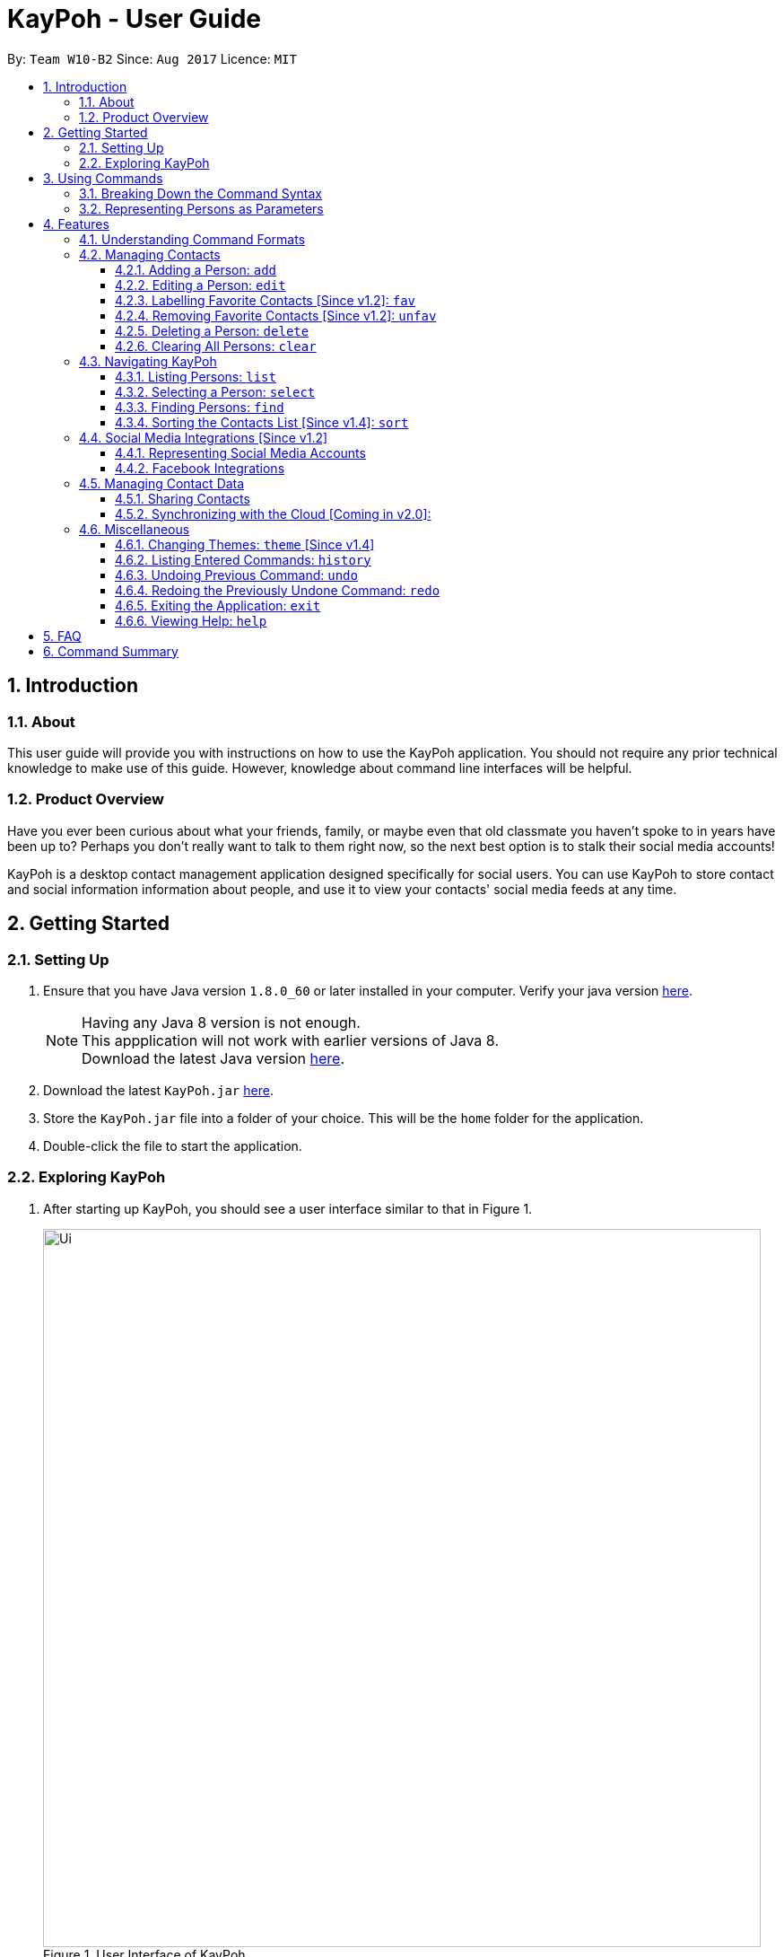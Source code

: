 = KayPoh - User Guide
:toc:
:toclevels: 3
:toc-title:
:toc-placement: preamble
:sectnums:
:imagesDir: images
:stylesDir: stylesheets
:experimental:
ifdef::env-github[]
:tip-caption: :bulb:
:note-caption: :information_source:
endif::[]
:repoURL: https://github.com/CS2103AUG2017-W10-B2/main

By: `Team W10-B2`      Since: `Aug 2017`      Licence: `MIT`

== Introduction

=== About

This user guide will provide you with instructions on how to use the KayPoh application.
You should not require any prior technical knowledge to make use of this guide. However,
knowledge about command line interfaces will be helpful.

=== Product Overview

Have you ever been curious about what your friends, family, or maybe even
that old classmate you haven’t spoke to in years have been up to? Perhaps you don’t really
want to talk to them right now, so the next best option is to stalk their social media accounts!

KayPoh is a desktop contact management application designed specifically for social users.
You can use KayPoh to store contact and social information information about people,
and use it to view your contacts' social media feeds at any time.

== Getting Started

=== Setting Up
.  Ensure that you have Java version `1.8.0_60` or later installed in your computer.
Verify your java version link:https://www.java.com/en/download/installed.jsp[here].
+
[NOTE]
Having any Java 8 version is not enough. +
This appplication will not work with earlier versions of Java 8. +
Download the latest Java version link:https://www.java.com/en/download/manual.jsp[here].
+
.  Download the latest `KayPoh.jar` link:{repoURL}/releases[here].
.  Store the `KayPoh.jar` file into a folder of your choice. This will be the `home` folder for the application.
.  Double-click the file to start the application.

=== Exploring KayPoh

.  After starting up KayPoh, you should see a user interface similar to that in Figure 1.

+
.User Interface of KayPoh
image::Ui.png[width="800"]
+

.  The key parts of the user interface are identified in Figure 2.
+
.User Interface of KayPoh with key parts identified
image::UiWithMarkings.png[width="800"]
+
.  Try it yourself! +

Type some of these commands in the command input box and press kbd:[Enter] to execute them:

* `list` +
All contacts in KayPoh are listed in the contacts list.
* `add n/John Doe p/98765432 e/johnd@example.com a/10 John Street` +
A new contact with the name `John Doe`, phone number `98765432`, email address `johnd@example.com` and address `10 John Street`
is added to KayPoh.
* `delete 3`
The third person in the contacts list is deleted from KayPoh.
* `exit` +
The application terminates.

To learn more about each command, refer to the link:#features[Features] section below.

== Using Commands

To perform actions in KayPoh, you will need to type a command into the command input box, followed by the kbd:[enter] key. +

.Command box
image::command-box.png[width="800"]

// tag::command-syntax[]
=== Breaking Down the Command Syntax
Commands have the following format: `[red]#COMMAND_WORD# [blue]#-OPTION# [green]#PARAMETERS#` +

* The [red]`COMMAND_WORD` is the first word in the command
** It specifies *what you want to do*

* [blue]`OPTIONS` come after the [red]`COMMAND_WORD`
** They are prefixed with a dash (e.g. `-tag`)
** Provides more information on *how the action is to be performed*

* [green]`PARAMETERS` are the last segment of the command
** They provide the *information required to execute the action*

*Example*:

* `[red]#find# [blue]#-tag# [green]#friends#` can be understood as "[red]#find contacts# [blue]#with the tag# [green]#friends#"

// end::command-syntax[]

[[representing-persons]]
=== Representing Persons as Parameters

When using commands that involve managing contact information, you may be required to enter information about a person as a `[blue]#PARAMETER#`.

Each person stored in the KayPoh has the following attributes:

* *Name* (required)
** Represented with the prefix `n/` followed by the person's name - e.g. `n/John Doe`
** The name must be composed of alphanumeric characters and spaces

* *Phone Number* (required)
** Represented with the prefix `p/` followed by the person's phone number - e.g. `p/81231234`
** The phone can only contain numbers and must be at least 3 digits long

* *Address* (required)
** Represented with the prefix `a/` followed by the person's address - e.g. `a/123 Clementi Road, Blk 32, #01-01`

* *Email Address* (required)
** Represented with the prefix `e/` followed by the person's email address - e.g. `e/johndoe@example.com`
** The email address must be a valid email address

* *Tag* (optional)
** Used to describe a person (e.g. `friends` or `family`)
** Represented with the prefix `t/` followed by the description - e.g. `t/friends`
** The description must be an alphanumeric string
** A person can have multiple tags

* *Social Media Account* (optional)
** Used to describe a social media account associated with the person
** Represented with the prefix `s/` followed by the the social media platform and the username - e.g. `s/facebook john.doe10`
** More information on the supported social media types can be found in the <<social-media-integrations, Social Media Integrations>> section.
** A person can have multiple social media accounts, but can only have one for each social media platform

* *Favorite* (optional)
** Denote that a person is a favorite contact
** Represented by the presence of the prefix `f/`
** If the prefix is not present, then the person is assumed not to be a favorite contact

* *Display Picture* (optional)
** Represented with the prefix `dp/` followed by the path to the image to be used as the person's display picture
** The specified image must be less than 1MB in size
** If no image is specified, the default image will be used instead

*Example*:

* The parameter `n/John Doe p/81234567 a/123 Clementi Road, Blk 32, #01-01 e/johndoe@example.com t/friends t/school s/facebook john.doe10 s/instagram jdoe f/ dp//images/display.png`
represents a person who has:
** The name `John Doe`,
** phone number `81234567`,
** address `123 Clementi Road, Blk 32, #01-01`,
** email address `johndoe@example.com`,
** tags `friends` and `school`,
** a `facebook` account with the name `john.doe10` and an `instagram` account with the username `jdoe`,
** been marked as a `favorite` contact,
** the image at `/images/display.png` used as a display picture.

== Features

=== Understanding Command Formats
In this user guide, you will find information about how commands are to be used explained in the form of *command formats*.

These *command formats* will tell you what the [red]`COMMAND_WORD` for the command is, whether [blue]`OPTIONS` are available for the command,
and what [green]`PARAMETERS` you need to provide the command with.

[NOTE]
====
* Parameters in *square brackets* are optional
* Parameters followed by an ellipsis `...` can be repeated multiple times
* Parameters can be in any order
* Some commands have an alternative shorter alias that can be used in place of the [red]`COMMAND_WORD`
====

*Example*:

* `[red]#delete# [blue]#[-OPTION]# [green]#INDEX [ADDITIONAL_INDEXES]...#` means that:
** The [red]`COMMAND_WORD` is `delete`
** An [blue]`OPTION` can be specified, but it is optional
** An [green]`INDEX` must be entered
** Multiple [green]`ADDITIONAL_INDEXES` can be entered, but are optional

=== Managing Contacts

// tag::addperson[]
==== Adding a Person: `add`
Met a new friend? Add him to KayPoh using the the `add` command!

====
*Command format*: +
`[red]#add# [green]#n/NAME p/PHONE_NUMBER [p/ADDITIONAL_PHONE_NUMBERS]... e/EMAIL a/ADDRESS [f/] [dp/DISPLAY_PHOTO_FILE_PATH] [t/TAG]... [s/SOCIAL_PLATFORM USERNAME]...#` +

*Alias*: `[red]#a#`
====

You should see the person represented by the parameters added to the contacts list after executing the command.

[NOTE]
====
The person to be added can:

* Have mulitple phone numbers, but must have at least one [Since v1.2]
* Have any number (including zero) of tags
* Have any number (including zero) of social media accounts [Since v1.2]
** More information about representing social media accounts can be found in the <<social-media-integrations, Social Media Integrations>> section.
* Be marked as a favorite contact by including the parameter `f/` when executing the command [Since v1.2]
* Have a display picture added by specifying the `DISPLAY_PHOTO_FILE_PATH` when executing the command [Since v1.5]
====

*Examples*:

* `[red]#add# [green]#n/Uwuwe Osas p/98765432 e/osas@example.com a/497 Jacob Mare Street, #01-01#` +
+
Adds a contact with the name `Uwuwe Osas`, phone number `98765432`, email address `osas@africanhunks.org`,
address `a/497 Jacob Mare Street, #01-01`.

.Added a contact with name, phone number, email address and address specified
image::add-example-1-command-result.png[width="700"]

* `[red]#add# [green]#n/Michael Van Gerwen p/92456877 p/64123456 e/mike@example.com a/William Hill Drive 180 t/husband f/ s/facebook mvgofficial dp/C:/Users/KayPoh/Pictures/michael.png[green]#` +
+
Adds a `favorite` contact with the name `Michael Van Gerwen`, phone numbers `92456877` and `64123456`, email address `mike@example.com`,
address `William Hill Drive 180`, tag `husband`, a `Facebook` account with the username `mvgofficial`, and adds a `display photo` imported from the location `C:/Users/KayPoh/Pictures/michael.png`.

.Added a contact with name, two phone numbers, email address, address, tag, social media account (Facebook) and display photo specified
image::add-example-2-command-result.png[width="700"]

.Common Mistakes
|===
|Incorrect |Correct

|Command excludes required parameters. +
e.g. `add n/Michael Van Gerwen` is missing the required `PHONE_NUMBER`, `ADDRESS` and `EMAIL` parameters.
|Ensure that all required parameters as specified in the command format have been added.

|Input invalid parameters in the command. +
|Ensure that all required parameters are valid as specified in the <<representing-persons, Representing Persons>> section.

|===
// end::addperson[]

// tag::editperson[]
==== Editing a Person: `edit`
To edit an existing person in KayPoh, use the `edit` command.

====
*Command format*: +
`[red]#edit# [green]#INDEX [n/NAME] [p/PHONE]... [e/EMAIL] [a/ADDRESS] [f/ OR uf/] [dp/DISPLAY_PHOTO_FILE_PATH] [t/TAG]... [s/SOCIAL_PLATFORM USERNAME]...#` +

*Alias*: `[red]#e#`
====

You should see the attributes of the person at the specified `INDEX` in the contacts list updated according to the input parameters.

[NOTE]
====
* At least one of the optional fields must be provided.
* Existing values will be updated to the input values.
* You can favorite a person by including the parameter `f/`, or unfavorite by including the parameter `uf/`. [Since v1.2] +
* You can remove a person's display photo by including the parameter `dp/` without specifying the `DISPLAY_PHOTO_FILE_PATH`. [Since v1.5]
* When editing tags, the person's existing tags will be replaced by the new tags.
** You can remove all the person's existing tags by including the parameter `t/` without specifying any `TAGS`.
* When editing social media accounts, the person's existing social media accounts will be replaced by the new social media accounts. [Since v1.2]
** You can remove all the person's existing social media accounts by including the parameter `s/` without specifying any `SOCIAL_MEDIA_ACCOUNTS`.
** More information about representing social media accounts can be found in the <<social-media-integrations, Social Media Integrations>> section.
====

*Examples*:

* `[red]#edit# [green]#1 p/91234567 e/alex_yeoh@example.com#` +
+
Edits the phone number and email address of the first person in the contacts list to be `91234567` and `alex_yeoh@example.com` respectively.

.Edited the phone number and email address of the first person in the contacts list
image::edit-example-1-command-result.png[width="700"]

* `[red]#edit# [green]#3 f/ dp/C:/Users/KayPoh/Pictures/superman.jpg s/facebook clark.kent s/instagram clarkent#` +
+
Marks the third person a `favorite` contact, changes the existing display photo to the new file specified by `C:/Users/KayPoh/Pictures/superman.jpg` and updates the social media accounts to be
a `Facebook` account with the username `clark.kent`,
and an Instagram account with the username `clarkent`.

.Edited the favorite status, display photo, and social media accounts (facebook and instagram) of the third person in the contacts list
image::edit-example-2-command-result.png[width="700"]

* `[red]#edit# [green]#2 n/Clark Kent dp/ t/#` +
+
Edits the name of the second person in the contacts list to be `Clark Kent`, removes his existing display photo and clears all his existing tags.

.Edited the name, and removed display photo and tags from the second person in the contacts list
image::edit-example-3-command-result.png[width="700"]

.Common Mistakes
|===
|Incorrect |Correct

|Input an `INDEX` that is invalid. +
e.g. `-1`, `0.1`, `abc`
|Ensure that the specified `INDEX` is a *positive integer* that is *smaller or equal to the total number of contacts in the contacts list*.

|Input invalid parameters in the command +
|Ensure that all required parameters are valid as specified in the <<representing-persons, Representing Persons>> section.

|===
// end::editperson[]

// tag::favorite[]
==== Labelling Favorite Contacts [Since v1.2]: `fav`
KayPoh helps you to keep track of the people that matter most to you. Label important people as a favorite contacts using
the `fav` command so that you never miss out on a moment in their lives.

====
*Command format*: `[red]#fav# [green]#INDEX [ADDITIONAL INDEXES]...#`
====

You should see a star icon displayed beside the persons at the specified `INDEX` or `INDEXES` after executing the command.

*Examples*:

* `[red]#fav# [green]#5 6#` +
Marks the fifth and sixth persons as favorite contacts in the most recently displayed list.

.Marked fifth and sixth persons as favorite contacts
image::favorite-multiple-command-result.png[width="700"]

* `[red]#find# [green]#Bernice#` +
`[red]#fav# [green]#1#` +
Marks the first person in the list of contacts with the name `Bernice` as a favorite contact.

.Marked the first person i.e. Bernice as a favorite contact
image::favorite-after-find-command-result.png[width="800"]

.Common Mistakes
|===
|Incorrect |Correct

|Input an `INDEX` that is invalid. +
e.g. `-1`, `0.1`, `abc`
|Ensure that the specified `INDEX` is a *positive integer* that is *smaller or equal to the total number of contacts in the contacts list*.
|===

==== Removing Favorite Contacts [Since v1.2]: `unfav`
To remove someone from your favorite contacts, use the `unfav` command.

====
*Command format*: `[red]#unfav# [green]#INDEX [ADDITIONAL INDEXES]...#`
====

You should see the star icon removed from the persons at the specified `INDEX` or `INDEXES` after executing the command.

*Examples*:

* `[red]#unfav# [green]#1 2#` +
Removes the first and second persons from favorite contacts in the most recently displayed list.

.Removed the first and second persons from favorite contacts
image::unfavorite-multiple-command-result.png[width="700"]

* `[red]#find# [green]#Alex#` +
`[red]#unfav# [green]#1#` +
Removes the first person in the list of contacts with the name `Alex`.

.Removed person at first index from favorite contacts i.e. Alex
image::unfavorite-after-find-command-result.png[width="800"]

.Common Mistakes
|===
|Incorrect |Correct

|Input an `INDEX` that is invalid. +
e.g. `-1`, `0.1`, `abc`
|Ensure that the specified `INDEX` is a *positive integer* that is *smaller or equal to the total number of contacts in the contacts list*.
|===
// end::favorite[]

// tag::deletebyindex[]
// tag::delete-by-tag[]
==== Deleting a Person: `delete`
Not interested in a contact anymore? Remove him from KayPoh using the `delete` command!

====
*Command format*:

* Deleting persons by index: `[red]#delete# [green]#INDEX [ADDITIONAL_INDEXES]...#`

* Deleting persons by tag [Since v1.4]: `[red]#delete# [blue]#-tag# [green]#TAG [ADDITIONAL_TAGS]...#`

*Alias*: `[red]#d#`
====

Persons in the contacts list identified by the keyword will be deleted from KayPoh.

*Examples*:

* `[red]#list#` +
`[red]#delete# [green]#3 4#` +
Deletes the third and fourth persons in the contacts list containing all contacts in KayPoh.

.Third and fourth person in the contacts deleted
image::delete-multiple-command-result.png[width="1000"]

* `[red]#find# [green]#Bernice#` +
`[red]#delete# [green]#1#` +
Deletes the first person in the contacts list containing all contacts with the name `Bernice`.

.First person with the name Bernice deleted
image::delete-after-find-command-result.png[width="1000"]

* `[red]#delete# [blue]#-tag# [green]#colleagues neighbours#` +
Deletes all persons in the contacts list with the tags `colleagues` or `neighbours`

.Persons in the contacts list with the "colleagues" and "neighbours" tags
image::delete-by-multiple-tags-command-result.png[width="700"]

.Common Mistakes
|===
|Incorrect |Correct

|Input an `INDEX` that is invalid. +
e.g. `-1`, `0.1`, `abc`
|Ensure that the specified `INDEX` is a *positive integer* that is *smaller or equal to the total number of contacts in the contacts list*.
|===
// end::deletebyindex[]
// end::delete-by-tag[]

==== Clearing All Persons: `clear`
To clear all entries from KayPoh, use the `clear` command.

====
*Command format*: `[red]#clear#`
====

All contacts in KayPoh will be removed and your contacts list should be empty.

.Cleared all contacts in KayPoh
image::clear-command-result.png[width="350"]

=== Navigating KayPoh

// tag::list-favorite[]
==== Listing Persons: `list`
To have all your contacts displayed in your contacts list, use the `list` command.

====
*Command format*: `[red]#list#` +
*Alias*: `[red]#l#`

* Listing all persons:
`[red]#list#`
* Listing all favorite persons [Since v1.2]:
`[red]#list# [blue]#-fav#`
====

You should see your contacts list populated with your contacts after executing the command.

.Contacts list populated with all contacts
image::list-command-result.png[width="350"]
// end::list-favorite[]

// tag::select[]
==== Selecting a Person: `select`
Want to stalk someone's social media feed? Use the `select` command!
====
*Command format*: `[red]#select# [green]#INDEX [SOCIAL_MEDIA_PLATFORM]#` +
*Alias*: `[red]#s#`
====

* The `INDEX` refers to the index number of the person to be stalked in the contacts list.
* The `SOCIAL_MEDIA_PLATFORM` identifies which social media account belonging to the person you wish to view.
* If no `SOCIAL_MEDIA_PLATFORM` is specified, the feed of a random social media account associated
with the person will be displayed in the browser window. If there is no social media account associated with
the person, a Google search of the person's name will be displayed instead.

You should see the person's social media feed displayed in the browser window.

.Social media feed displayed in browser window
image::stalk-command-result.png[width="800"]

*Example*:

* `[red]#select# [green]#1 facebook#` +
Displays the Facebook account of the first person in the current contacts list

.Common Mistakes
|===
|Incorrect |Correct

|Input an `INDEX` that is invalid. +
e.g. `-1`, `0.1`, `abc`
|Ensure that the specified `INDEX` is a *positive integer* that is *smaller or equal to the total number of contacts in the contacts list*.

|Input a `SOCIAL_MEDIA_PLATFORM` that the user does not have an associated account for. +
e.g. If the first user in the contacts list does not have an instagram account, and the command `stalk 1 instagram` is entered.
|Ensure that the selected user has an associated account for the `SOCIAL_MEDIA_PLATFORM` specified. The social media accounts associated with
a user can be found in the contacts list.

image:stalk-command-social-info.png[width="350"]
|===
// end::select[]

// tag::find-by-tag[]
[[find-by-tag]]
==== Finding Persons: `find`
Finding the person you're looking for doesn't have to be slow and tedious. With KayPoh, you can simply use the `find` command!

====
*Command format*:

* Finding by `name`:
`[red]#find# [green]#KEYWORD [ADDITIONAL_KEYWORDS]...#`
* Finding by `tag` [Since v1.3]:
`[red]#find# [blue]#-tag# [green]#KEYWORD [ADDITIONAL_KEYWORDS]...#`

*Alias*: `[red]#f#` +
====

* Contacts that match *any* of the provided `KEYWORDS` will be displayed in the contacts list.
* The search is case insensitive. e.g `john` will match `John`.
* The order of the `KEYWORDS` does not matter. e.g. `John Doe` will match `Doe John`.
* Only full words will be matched e.g. `Jo` will not match `John`.

You should see the persons that meet the provided criteria displayed in the contacts list after executing the command.

.Contacts list after finding contacts with the tag `friends`
image::find-command-result.png[width="300"]

*Examples*:

* `[red]#find# [green]#John#` +
Displays persons with the names `john` and `John Doe` in the contacts list.
* `[red]#find# [green]#Betsy Tim John#` +
Displays persons with names `Betsy`, `Tim`, or `John` in the contacts list.
* `[red]#find# [blue]#-tag# [green]#friends colleagues#` +
Displays persons with tags `friends` or `colleagues` in the contacts list.
// end::find-by-tag[]

// tag::sort[]
==== Sorting the Contacts List [Since v1.4]: `sort`
To sort your contacts list, use the `sort` command.

====
*Command format*:

* Default sort:
`[red]#sort#`
* Sorting by `name`:
`[red]#sort# [blue]#-name#`
* Sorting by `last access date` [Since v1.5]:
`[red]#sort# [blue]#-recent#`

*Alias*: `[red]#sr#` +
====

* The default sort orders contacts first by their `favorite` status, then by their `name` in lexicographic order.
* Sorting with the `name` option orders contacts by their `name` in lexicographic order.
* Sorting with the `recent` option orders contacts by when they were last added, updated, or selected.

The contacts list should be sorted based on the specified option after executing the command.

.contacts list after executing a default sort
image::sort-command-default-result.png[width="300"]

.contacts list after executing a sort by `name`
image::sort-command-name-result.png[width="300"]

*Examples*:

* `[red]#list#` +
`[red]#sort#` +
Lists all persons in KayPoh, sorted first based on their `favorite` status, then by their `name` in lexicographic order.
* `[red]#find# [green]#john#` +
`[red]#sort# [blue]#-recent#` +
Lists all persons whose `names` contain the keyword `john`, sorted based on when they were last added, updated, or stalked.
// end::sort[]

[[social-media-integrations]]
=== Social Media Integrations [Since v1.2]

// tag::representing-social-media-accounts[]
==== Representing Social Media Accounts

Social media accounts are represented in the format `SOCIAL_TYPE USERNAME`.

The social types presently supported are:

* `facebook` (aliases: `fb`)
* `instagram` (aliases: `ig`)

Example:

* `facebook johnd10` +
Represents the Facebook account with the username `johnd10`.
* `ig damyth` +
represents the Instagram account with the username `damyth`.
// end::representing-social-media-accounts[]

[[facebook-features]]
==== Facebook Integrations

// tag::facebookconnect[]
[[facebook-connect]]
===== Connecting to Facebook [Since v1.2]: `facebookconnect`
To connect your Facebook account to KayPoh, use the `facebookconnect` command.

====
*Command format*: `[red]#facebookconnect#` +
*Alias*: `[red]#fbconnect#` +
====

Once you have executed the command, a Facebook authorization page will be displayed in the browser.

.Facebook authorization page displayed in browser after executing facebookconnect command
image::facebookconnect-result.png[width="800"]

You can key in your Facebook credentials into the page to connect to your Facebook account. Once your Facebook account has
been connected, you can use the other Facebook features that KayPoh offers.
// end::facebookconnect[]

// tag::facebookpost[]
[[facebookpost]]
=====  Posting a Status to Facebook [Since v1.3]: `facebookpost`
Have a thought you want to share with your friends on Facebook? Post it to your wall using the `facebookpost` command!

====
*Command format*: `[red]#facebookpost# [green]#STATUS#` +
*Alias*: `[red]#fbpost#` +
====

Your status will be posted to your Facebook wall.

.Status posted to Facebook wall after executing facebookpost command
image::facebookpost-result.png[width="800"]

[NOTE]
Your Facebook account must be connected to use this feature.
If you have not already <<facebook-connect, connected to your Facebook account>>, the Facebook authorization page will automatically be launched in
the browser.

*Examples*:

* `facebookpost hello world!` +
Posts the status 'hello world!' to your Facebook wall.
// end::facebookpost[]

// tag::facebooklink[]
[[facebooklink]]
=====  Sharing a Link to Facebook [Since v1.4]: `facebooklink`
Have an interesting link? Share it on your Facebook wall with the `facebooklink` command.

====
*Command format*: `[red]#facebooklink# [green]#LINK_URL#` +
*Alias*: `[red]#fblink#` +
====

Your link will be shared on your Facebook wall.

.Link posted to Facebook wall after executing facebooklink command
image::facebooklink-result.png[width="800"]

[NOTE]
Your Facebook account must be connected to use this feature.
If you have not already <<facebook-connect, connected to your Facebook account>>, the Facebook authorization page will automatically be launched in
the browser.

*Examples*:

* `facebooklink https://www.google.com` +
Shares the link to `https://www.google.com` on your Facebook wall.

.Common Mistakes
|===
|Incorrect |Correct

|An invalid `LINK_URL` is input. +
e.g. `some.invalid.link`
|Ensure that the `LINK_URL` is valid and starts with either `http://` or `https://`.

|===
// end::facebooklink[]

// tag::facebookadd[]
[[facebookadd]]
=====  Adding a Contact from Facebook [Since v1.5]: `facebookadd`
To add a contact to KayPoh using information on their Facebook account, use the `facebookadd` command.

====
*Command format*: `[red]#facebookadd# [green]#DISPLAY_NAME#` +
*Alias*: `[red]#fbadd#` +
====

The Facebook user with the specified display name will be added to KayPoh.

.Facebook user with the specified display name added to KayPoh
image::facebookadd-result.png[width="800"]

[NOTE]
Your Facebook account must be connected to use this feature.
If you have not already <<facebook-connect, connected to your Facebook account>>, the Facebook authorization page will automatically be launched in
the browser.

Examples:

* `facebookadd Barack Obama` +
Adds the Facebook user with the display name 'Barack Obama' as a contact to KayPoh.
// end::facebookadd[]

// tag::facebookaddallfriends[]
[[facebookaddallfriends]]
===== Adding Your Facebook Friends [Since v1.5]: `facebookaddallfriends`
To make getting started with KayPoh even easier, you can import all of your Facebook friends as contacts using the
`facebookaddallfriends` command.

====
*Command format*: `[red]#facebookaddallfriends#` +
*Alias*: `[red]#fbaddall#` +
====

All Facebook friends of your connected Facebook account will be added to KayPoh as contacts.

[NOTE]
Your Facebook account must be connected to use this feature.
Please ensure that you have <<facebook-connect, connected to your Facebook account>> before using the command.

// end::facebookaddallfriends[]

=== Managing Contact Data

==== Sharing Contacts

[[export-command]]
===== Exporting Contacts: `export`
To share your contacts with your friends, you can use the `export` command to save your contact information to a file
and send the file to your friend.

====
*Command format*: `[red]#export# [green]#EXPORT_FILE_PATH#` +
====

You should see a confirmation message, and new file at the specified `EXPORT_FILE_PATH` should be created containing your
contact information.

.Confirmation message after exporting contacts
image::export-contacts.png[width="800"]

This file can be sent to your friends, who can then <<import-command, import>> your contacts from the file.

Examples:

* `[red]#export# [green]#/Users/seedu/Documents/exportData.xml#` +
Exports contact data to the file `exportData.xml` in the folder `/Users/KayPoh/Documents`

.Common Mistakes
|===
|Incorrect |Correct

|User does not have *write access* to the specified `EXPORT_FILE_PATH`. +
|Ensure that you have write access to the `EXPORT_FILE_PATH` that you are trying to export your contacts to.

|===

[[import-command]]
===== Importing Contacts: `import`
To import contacts from an external file, use the `import` command.

====
*Command format*: `[red]#import# [green]#IMPORT_FILE_PATH#` +
====

You should see a confirmation message, and contacts stored in the file at `IMPORT_FILE_PATH` should be added to KayPoh.

.Confirmation message after importing contacts
image::import-contacts.png[width="800"]

Examples:

* `[red]#import# [green]#/Users/KayPoh/Documents/importData.xml#` +
Imports contact data from file `importData.xml` in the folder `/Users/KayPoh/Documents`


.Common Mistakes
|===
|Incorrect |Correct

|User does not have *read access* to the specified `IMPORT_FILE_PATH`. +
|Ensure that you have read access to the `IMPORT_FILE_PATH` that you are trying to import contacts from.

|===

==== Synchronizing with the Cloud [Coming in v2.0]:

===== Configuring Your Cloud Account: `sync`
To configure KayPoh to synchronize your contact information with the cloud, use the `sync` command.

====
*Command format*: `[red]#sync# [green]#u/USERNAME p/PASSWORD#` +
====

===== Synchronizing with the Cloud

KayPoh's contact data is automatically synchronized with cloud when an internet connection is available.
There is no need to synchronize your contacts manually.

===== Removing Your Cloud Account: `unsync`

To stop synchronizing your contact information with the previously configured cloud account, use the `unsync` command.

====
*Command format*: `[red]#unsync#` +
====

=== Miscellaneous

// tag::theme[]
==== Changing Themes: `theme` [Since v1.4]
Variety is the spice of life! To change the theme of the application, use the `theme` command.

====
*Command format*:

* Changing to `day` theme:
`[red]#theme# [blue]#-day#`
* Changing to `night` theme:
`[red]#theme# [blue]#-night#`

*Alias*: `[red]#t#` +
====
You should see the user interface change according to the specified theme.

.User interface after applying the day theme
image::Ui-day.png[width="800"]

.User interface after applying the night theme
image::Ui-night.png[width="800"]
// end::theme[]

==== Listing Entered Commands: `history`
Forgot what you just did? Use the `history` command to list all the commands that you have entered in reverse chronological order.

====
*Command format*: `[red]#history#`
====

[NOTE]
====
Pressing the kbd:[&uarr;] and kbd:[&darr;] arrows will display the previous and next input respectively in the command box.
====

// tag::undoredo[]
==== Undoing Previous Command: `undo`
We all make mistakes sometimes. To restore KayPoh to the state before the previous _undoable_ command was executed, use the `undo` command. +

====
*Command format*: `[red]#undo#` +
*Alias*: `[red]#u#`
====

[NOTE]
====
The following commands are undoable:

* `add`
* `edit`
* `fav`
* `unfav`
* `delete`
* `clear`
====

*Examples*:

* `[red]#delete# [green]#1#` +
`[red]#list#` +
`[red]#undo#` +
Reverses the `delete 1` command

* `[red]#select# [green]#1#` +
`[red]#list#` +
`[red]#undo#` +
The `undo` command fails as there are no undoable commands executed previously.

* `[red]#delete# [green]#1#` +
`[red]#clear#` +
`[red]#undo#` (reverses the `clear` command) +
`[red]#undo#` (reverses the `delete 1` command) +

==== Redoing the Previously Undone Command: `redo`

To reverse the most recent `undo` command, use the `redo` command. +
====
*Command format*: `[red]#redo#` +
*Alias*: `[red]#r#`
====

*Examples*:

* `[red]#delete# [green]#1#` +
`[red]#undo#` (reverses the `delete 1` command) +
`[red]#redo#` (reapplies the `delete 1` command) +

* `[red]#delete# [green]#1#` +
`[red]#redo#` +
The `redo` command fails as there are no `undo` commands executed previously.

* `[red]#delete# [green]#1#` +
`[red]#clear#` +
`[red]#undo#` (reverses the `clear` command) +
`[red]#undo#` (reverses the `delete 1` command) +
`[red]#redo#` (reapplies the `delete 1` command) +
`[red]#redo#` (reapplies the `clear` command) +
// end::undoredo[]

==== Exiting the Application: `exit`
To exit the KayPoh, use the `exit` command.

====
*Command format*: `[red]#exit#` +
*Alias*: `[red]#x#`
====

The application will close upon executing of this command.

==== Viewing Help: `help`
To open the help window, use the `help` command.

====
*Command format*: `[red]#help#`
====

You should see a window showing the user guide displayed.

.Help window showing the user guide
image::help-result.png[width="800"]

== FAQ

*Q*: How do I transfer my data to another Computer? +
*A*: <<export-command, Export>> your data and transfer the exported file to the other computer. Install KayPoh on the other computer, start it up and <<import-command, import>> the data file.

== Command Summary
[cols="10,5,90"]
|===
|Command|Alias|Command Format

|`add`
|`a`
|`[red]#add# [green]#n/NAME p/PHONE_NUMBER [p/ADDITIONAL_PHONE_NUMBERS]... e/EMAIL a/ADDRESS [f/] [dp/DISPLAY_PHOTO_FILE_PATH] [t/TAG]... [s/SOCIAL_PLATFORM USERNAME]...#`

|`edit`
|`e`
|`[red]#edit# [green]#INDEX [n/NAME] [p/PHONE]... [e/EMAIL] [a/ADDRESS] [f/ OR uf/] [dp/DISPLAY_PHOTO_FILE_PATH] [t/TAG]... [s/SOCIAL_PLATFORM USERNAME]...#`

|`fav`
|
|`[red]#fav# [green]#INDEX [ADDITIONAL_INDEXES]...#`

|`unfav`
|
|`[red]#unfav# [green]#INDEX [ADDITIONAL_INDEXES]...#`

|`delete`
|`d`
|Deleting by index: `[red]#delete# [green]#INDEX [ADDITIONAL_INDEXES]...#` +
Deleting by tag: `[red]#delete# [blue]#-tag# [green]#KEYWORD [MORE_KEYWORDS]...#`

|`clear`
|`c`
|`[red]#clear#`

|`list`
|`l`
|Listing all contacts: `[red]#list#` +
Listing all favorite contacts: `[red]#list# [blue]#-fav#`

|`select`
|`s`
|`[red]#select# [green]#INDEX [SOCIAL_MEDIA_PLATFORM]#`

|`find`
|`f`
|Finding contacts by name: `[red]#find# [green]#KEYWORD [ADDITIONAL_KEYWORDS]#` +
Finding contacts by tag: `[red]#find# [blue]#-tag# [green]#KEYWORD [ADDITIONAL_KEYWORDS]#`

|`sort`
|`sr`
|Default sort: `[red]#sort#` +
Sorting by name: `[red]#sort# [blue]#-name#` +
Sorting by last access date: `[red]#sort# [blue]#-recent#`

|`facebookconnect`
|`fbconnect`
|`[red]#facebookconnect#`

|`facebookpost`
|`fbpost`
|`[red]#facebookpost# [green]#STATUS#`

|`facebooklink`
|`fblink`
|`[red]#facebooklink# [green]#URL#`

|`facebookadd`
|`fbadd`
|`[red]#facebookadd# [green]#NAME#`

|`facebookaddallfriends`
|`fbaddall`
|`[red]#facebookaddallfriends#`

|`export`
|
|`[red]#export# [green]#FILE_PATH#`

|`import`
|
|`[red]#import# [green]#FILE_PATH#`

|`theme`
|`t`
|Changing to day theme: `[red]#theme# [blue]#-day#` +
Changing to night theme: `[red]#theme# [blue]#-night#`

|`history`
|
|`[red]#history#`

|`undo`
|`u`
|`[red]#undo#`

|`redo`
|`r`
|`[red]#redo#`

|`exit`
|`x`
|`[red]#exit#`

|`help`
|
|`[red]#help#`

|===
